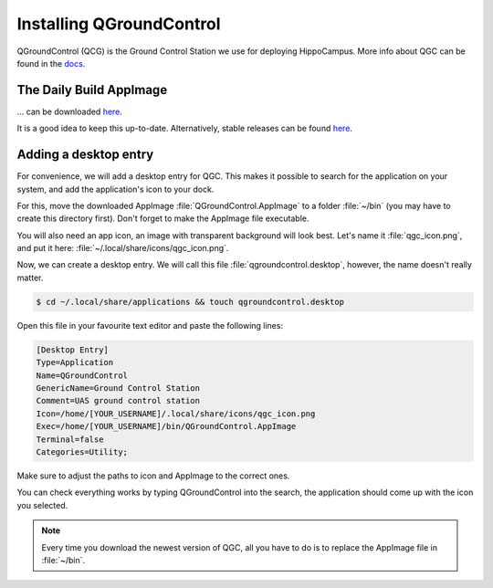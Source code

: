 Installing QGroundControl
#########################

.. todo:: Rework for ROS2 needed.

QGroundControl (QCG) is the Ground Control Station we use for deploying HippoCampus.
More info about QGC can be found in the `docs <https://docs.qgroundcontrol.com/master/en/>`_.

The Daily Build AppImage 
========================

... can be downloaded `here <https://docs.qgroundcontrol.com/master/en/releases/daily_builds.html>`__.

It is a good idea to keep this up-to-date. 
Alternatively, stable releases can be found `here <https://docs.qgroundcontrol.com/master/en/getting_started/download_and_install.html>`__.

Adding a desktop entry
======================

For convenience, we will add a desktop entry for QGC. This makes it possible to search for the application on your system, and add the application's icon to your dock.

For this, move the downloaded AppImage :file:`QGroundControl.AppImage` to a folder :file:`~/bin` (you may have to create this directory first).
Don't forget to make the AppImage file executable.

You will also need an app icon, an image with transparent background will look best.
Let's name it :file:`qgc_icon.png`, and put it here: :file:`~/.local/share/icons/qgc_icon.png`.

Now, we can create a desktop entry. We will call this file :file:`qgroundcontrol.desktop`, however, the name doesn't really matter.

.. code-block:: console

   $ cd ~/.local/share/applications && touch qgroundcontrol.desktop

Open this file in your favourite text editor and paste the following lines:

.. code-block:: text

   [Desktop Entry]
   Type=Application
   Name=QGroundControl
   GenericName=Ground Control Station
   Comment=UAS ground control station
   Icon=/home/[YOUR_USERNAME]/.local/share/icons/qgc_icon.png
   Exec=/home/[YOUR_USERNAME]/bin/QGroundControl.AppImage
   Terminal=false
   Categories=Utility;

Make sure to adjust the paths to icon and AppImage to the correct ones.

You can check everything works by typing QGroundControl into the search, the application should come up with the icon you selected.

.. note:: 

   Every time you download the newest version of QGC, all you have to do is to replace the AppImage file in :file:`~/bin`.
